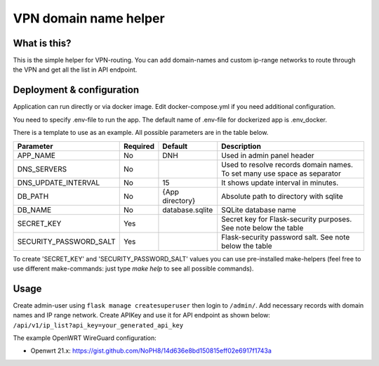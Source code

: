 ====
VPN domain name helper
====

.. image:: https://codecov.io/gh/NoPH8/dnh/branch/master/graph/badge.svg?token=C8GfOv84Bu
 :target: https://codecov.io/gh/NoPH8/dnh

What is this?
--------
This is the simple helper for VPN-routing.
You can add domain-names and custom ip-range networks to route through the VPN and
get all the list in API endpoint.

Deployment & configuration
--------
Application can run directly or via docker image.
Edit docker-compose.yml if you need additional configuration.

You need to specify .env-file to run the app.
The default name of .env-file for dockerized app is .env_docker.

There is a template to use as an example.
All possible parameters are in the table below.

+------------------------+----------+-----------------+-----------------------------------------+
|  Parameter             | Required | Default         |         Description                     |
+========================+==========+=================+=========================================+
| APP_NAME               | No       | DNH             | Used in admin panel header              |
+------------------------+----------+-----------------+-----------------------------------------+
| DNS_SERVERS            | No       |                 | Used to resolve records domain names.   |
|                        |          |                 | To set many use space as separator      |
+------------------------+----------+-----------------+-----------------------------------------+
| DNS_UPDATE_INTERVAL    | No       | 15              | It shows update interval in minutes.    |
+------------------------+----------+-----------------+-----------------------------------------+
| DB_PATH                | No       | {App directory} | Absolute path to directory with sqlite  |
+------------------------+----------+-----------------+-----------------------------------------+
| DB_NAME                | No       | database.sqlite | SQLite database name                    |
+------------------------+----------+-----------------+-----------------------------------------+
| SECRET_KEY             | Yes      |                 | Secret key for Flask-security purposes. |
|                        |          |                 | See note below the table                |
+------------------------+----------+-----------------+-----------------------------------------+
| SECURITY_PASSWORD_SALT | Yes      |                 | Flask-security password salt.           |
|                        |          |                 | See note below the table                |
+------------------------+----------+-----------------+-----------------------------------------+

To create 'SECRET_KEY' and 'SECURITY_PASSWORD_SALT' values you can use pre-installed make-helpers
(feel free to use different make-commands: just type `make help` to see all possible commands).

Usage
--------

Create admin-user using ``flask manage createsuperuser`` then login to ``/admin/``.
Add necessary records with domain names and IP range network.
Create APIKey and use it for API endpoint as shown below:
``/api/v1/ip_list?api_key=your_generated_api_key``

The example OpenWRT WireGuard configuration:

- Openwrt 21.x: https://gist.github.com/NoPH8/14d636e8bd150815eff02e6917f1743a
